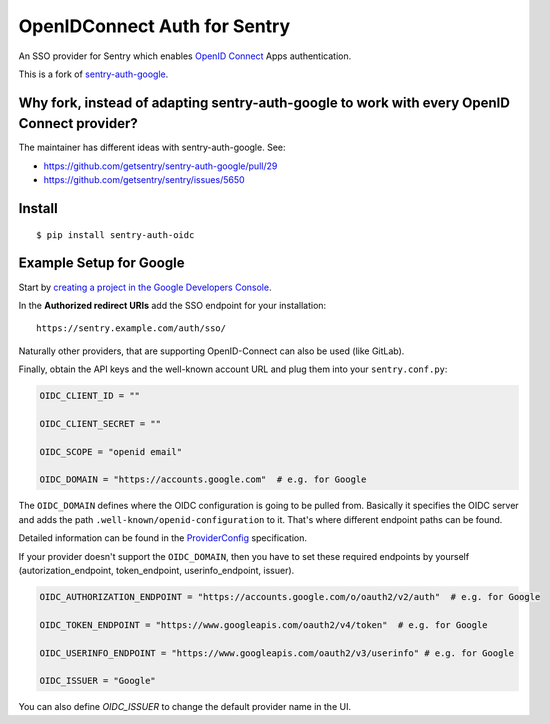 OpenIDConnect Auth for Sentry
=============================

An SSO provider for Sentry which enables `OpenID Connect <http://openid.net/connect/>`_ Apps authentication.

This is a fork of `sentry-auth-google <https://github.com/getsentry/sentry-auth-google/>`_.

Why fork, instead of adapting sentry-auth-google to work with every OpenID Connect provider?
--------------------------------------------------------------------------------------------
The maintainer has different ideas with sentry-auth-google. See:

* https://github.com/getsentry/sentry-auth-google/pull/29
* https://github.com/getsentry/sentry/issues/5650

Install
-------

::

    $ pip install sentry-auth-oidc

Example Setup for Google
------------------------

Start by `creating a project in the Google Developers Console <https://console.developers.google.com>`_.

In the **Authorized redirect URIs** add the SSO endpoint for your installation::

    https://sentry.example.com/auth/sso/

Naturally other providers, that are supporting OpenID-Connect can also be used (like GitLab).

Finally, obtain the API keys and the well-known account URL and plug them into your ``sentry.conf.py``:

.. code-block:: python

    OIDC_CLIENT_ID = ""

    OIDC_CLIENT_SECRET = ""

    OIDC_SCOPE = "openid email"

    OIDC_DOMAIN = "https://accounts.google.com"  # e.g. for Google

The ``OIDC_DOMAIN`` defines where the OIDC configuration is going to be pulled from.
Basically it specifies the OIDC server and adds the path ``.well-known/openid-configuration`` to it.
That's where different endpoint paths can be found.

Detailed information can be found in the `ProviderConfig <https://openid.net/specs/openid-connect-discovery-1_0.html#ProviderConfig>`_ specification.

If your provider doesn't support the ``OIDC_DOMAIN``, then you have to set these
required endpoints by yourself (autorization_endpoint, token_endpoint, userinfo_endpoint, issuer).

.. code-block:: python

    OIDC_AUTHORIZATION_ENDPOINT = "https://accounts.google.com/o/oauth2/v2/auth"  # e.g. for Google

    OIDC_TOKEN_ENDPOINT = "https://www.googleapis.com/oauth2/v4/token"  # e.g. for Google

    OIDC_USERINFO_ENDPOINT = "https://www.googleapis.com/oauth2/v3/userinfo" # e.g. for Google

    OIDC_ISSUER = "Google"

.. note::
You can also define `OIDC_ISSUER` to change the default provider name in the UI.
